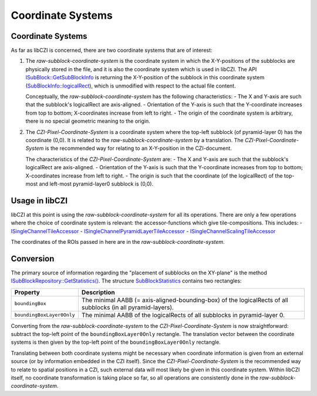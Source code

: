 Coordinate Systems
==================

Coordinate Systems
------------------

As far as libCZI is concerned, there are two coordinate systems that are of interest:

1. The *raw-subblock-coordinate-system* is the coordinate system in which the X-Y-positions of the subblocks
   are physically stored in the file, and it is also the coordinate system which is used in libCZI.
   The API `ISubBlock::GetSubBlockInfo <https://zeiss.github.io/libczi/classlib_c_z_i_1_1_i_sub_block.html#a557108549db08e25b1df1ef8fae37a07>`_
   is returning the X-Y-position of the subblock in this coordinate system
   (`SubBlockInfo::logicalRect <https://zeiss.github.io/libczi/structlib_c_z_i_1_1_sub_block_info.html>`_), which is
   unmodified with respect to the actual file content.

   Conceptually, the *raw-subblock-coordinate-system* has the following characteristics:
   - The X and Y-axis are such that the subblock's logicalRect are axis-aligned.
   - Orientation of the Y-axis is such that the Y-coordinate increases from top to bottom; X-coordinates increase from left to right.
   - The origin of the coordinate system is arbitrary, there is no special geometric meaning to the origin.

   .. image:: ../_static/images/raw_subblock_coordinate_system_400x.png
      :alt: Raw SubBlock Coordinate System

2. The *CZI-Pixel-Coordinate-System* is a coordinate system where the top-left subblock (of pyramid-layer 0) has the
   coordinate (0,0). It is related to the *raw-subblock-coordinate-system* by a translation.
   The *CZI-Pixel-Coordinate-System* is the recommended way for relating to an X-Y-position in the CZI-document.

   The characteristics of the *CZI-Pixel-Coordinate-System* are:
   - The X and Y-axis are such that the subblock's logicalRect are axis-aligned.
   - Orientation of the Y-axis is such that the Y-coordinate increases from top to bottom; X-coordinates increase from left to right.
   - The origin is such that the coordinate (of the logicalRect) of the top-most and left-most pyramid-layer0 subblock is (0,0).

   .. image:: ../_static/images/CZI_pixel_coordinate_system_400x.png
      :alt: CZI Pixel Coordinate System

Usage in libCZI
---------------

libCZI at this point is using the *raw-subblock-coordinate-system* for all its operations. There are only a few
operations where the choice of coordinate system is relevant: the accessor-functions which give tile-compositions.
This includes:
- `ISingleChannelTileAccessor <https://zeiss.github.io/libczi/classlib_c_z_i_1_1_i_single_channel_tile_accessor.html>`_
- `ISingleChannelPyramidLayerTileAccessor <https://zeiss.github.io/libczi/classlib_c_z_i_1_1_i_single_channel_pyramid_layer_tile_accessor.html>`_
- `ISingleChannelScalingTileAccessor <https://zeiss.github.io/libczi/classlib_c_z_i_1_1_i_single_channel_scaling_tile_accessor.html>`_

The coordinates of the ROIs passed in here are in the *raw-subblock-coordinate-system*.

Conversion
----------

The primary source of information regarding the "placement of subblocks on the XY-plane" is the method
`ISubBlockRepository::GetStatistics() <https://zeiss.github.io/libczi/classlib_c_z_i_1_1_i_sub_block_repository.html#a6e44c1a929a27036ef77195d516dd719>`_.
The structure `SubBlockStatistics <https://zeiss.github.io/libczi/structlib_c_z_i_1_1_sub_block_statistics.html>`_ contains two
rectangles:

.. list-table::
   :header-rows: 1

   * - Property
     - Description
   * - ``boundingBox``
     - The minimal AABB (= axis-aligned-bounding-box) of the logicalRects of all subblocks (in all pyramid-layers).
   * - ``boundingBoxLayer0Only``
     - The minimal AABB of the logicalRects of all subblocks in pyramid-layer 0.

Converting from the *raw-subblock-coordinate-system* to the *CZI-Pixel-Coordinate-System* is now straightforward:
subtract the top-left point of the ``boundingBoxLayer0Only`` rectangle. The translation vector between the coordinate systems
is then given by the top-left point of the ``boundingBoxLayer0Only`` rectangle.

Translating between both coordinate systems might be necessary when coordinate information is given from an external source
(or by information embedded in the CZI itself). Since the *CZI-Pixel-Coordinate-System* is the recommended way to relate to
spatial positions in a CZI, such external data will most likely be given in this coordinate system.
Within libCZI itself, no coordinate transformation is taking place so far, so all operations are consistently done in the
*raw-subblock-coordinate-system*.